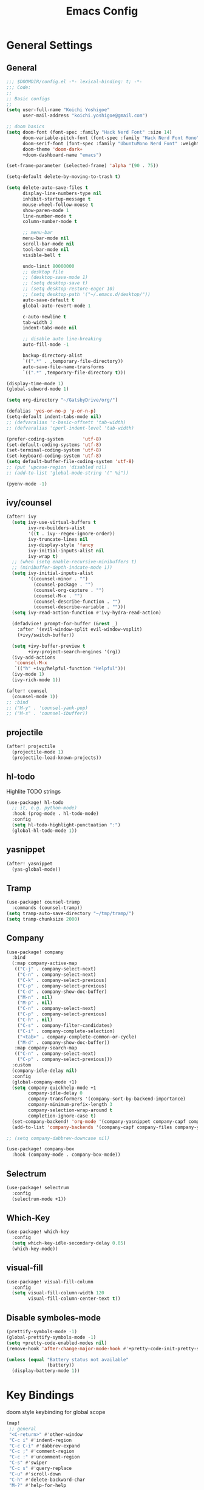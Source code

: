 #+TITLE: Emacs Config

* General Settings
** General
#+begin_src emacs-lisp
;;; $DOOMDIR/config.el -*- lexical-binding: t; -*-
;;; Code:
;;
;; Basic configs
;;
(setq user-full-name "Koichi Yoshigoe"
      user-mail-address "koichi.yoshigoe@gmail.com")

;; doom basics
(setq doom-font (font-spec :family "Hack Nerd Font" :size 14)
      doom-variable-pitch-font (font-spec :family "Hack Nerd Font Mono" :size 14)
      doom-serif-font (font-spec :family "UbuntuMono Nerd Font" :weight 'Regular)
      doom-theme 'doom-dark+
      +doom-dashboard-name "emacs")

(set-frame-parameter (selected-frame) 'alpha '(90 . 75))

(setq-default delete-by-moving-to-trash t)

(setq delete-auto-save-files t
      display-line-numbers-type nil
      inhibit-startup-message t
      mouse-wheel-follow-mouse t
      show-paren-mode 1
      line-number-mode t
      column-number-mode t

      ;; menu-bar
      menu-bar-mode nil
      scroll-bar-mode nil
      tool-bar-mode nil
      visible-bell t

      undo-limit 80000000
      ;; desktop file
      ;; (desktop-save-mode 1)
      ;; (setq desktop-save t)
      ;; (setq desktop-restore-eager 10)
      ;; (setq desktop-path '("~/.emacs.d/desktop/"))
      auto-save-default t
      global-auto-revert-mode 1

      c-auto-newline t
      tab-width 2
      indent-tabs-mode nil

      ;; disable auto line-breaking
      auto-fill-mode -1

      backup-directory-alist
      `((".*" . ,temporary-file-directory))
      auto-save-file-name-transforms
      `((".*" ,temporary-file-directory t)))

(display-time-mode 1)
(global-subword-mode 1)

(setq org-directory "~/GatsbyDrive/org/")

(defalias 'yes-or-no-p 'y-or-n-p)
(setq-default indent-tabs-mode nil)
;; (defvaralias 'c-basic-offsett 'tab-width)
;; (defvaralias 'cperl-indent-level 'tab-width)

(prefer-coding-system       'utf-8)
(set-default-coding-systems 'utf-8)
(set-terminal-coding-system 'utf-8)
(set-keyboard-coding-system 'utf-8)
(setq default-buffer-file-coding-system 'utf-8)
;; (put 'upcase-region 'disabled nil)
;; (add-to-list 'global-mode-string '(" %i"))

(pyenv-mode -1)
#+end_src
** ivy/counsel
#+begin_src emacs-lisp
(after! ivy
  (setq ivy-use-virtual-buffers t
        ivy-re-builders-alist
        '((t . ivy--regex-ignore-order))
        ivy-truncate-lines nil
        ivy-display-style 'fancy
        ivy-initial-inputs-alist nil
        ivy-wrap t)
  ;; (when (setq enable-recursive-minibuffers t)
  ;; (minibuffer-depth-indcate-mode 1))
  (setq ivy-initial-inputs-alist
        '((counsel-minor . "")
          (counsel-package . "")
          (counsel-org-capture . "")
          (counsel-M-x . "")
          (counsel-describe-function . "")
          (counsel-describe-variable . "")))
  (setq ivy-read-action-function #'ivy-hydra-read-action)

  (defadvice! prompt-for-buffer (&rest _)
    :after '(evil-window-split evil-window-vsplit)
    (+ivy/switch-buffer))

  (setq +ivy-buffer-preview t
        +ivy-project-search-engines '(rg))
  (ivy-add-actions
   'counsel-M-x
   `(("h" +ivy/helpful-function "Helpful")))
  (ivy-mode 1)
  (ivy-rich-mode 1))

(after! counsel
  (counsel-mode 1))
;; :bind
;; ("M-y" . 'counsel-yank-pop)
;; ("M-s" . 'counsel-ibuffer))
#+end_src
** projectile
#+begin_src emacs-lisp
(after! projectile
  (projectile-mode 1)
  (projectile-load-known-projects))
#+end_src
** hl-todo
Highlite TODO strings
#+begin_src emacs-lisp
(use-package! hl-todo
  ;; it, e.g. python-mode)
  :hook (prog-mode . hl-todo-mode)
  :config
  (setq hl-todo-highlight-punctuation ":")
  (global-hl-todo-mode 1))
#+end_src
** yasnippet
#+begin_src emacs-lisp
(after! yasnippet
  (yas-global-mode))
#+end_src
** Tramp
#+begin_src emacs-lisp
(use-package! counsel-tramp
  :commands (counsel-tramp))
(setq tramp-auto-save-directory "~/tmp/tramp/")
(setq tramp-chunksize 2000)
#+end_src
** Company
#+begin_src emacs-lisp
(use-package! company
  :bind
  (:map company-active-map
   (("C-j" . company-select-next)
    ("C-n" . company-select-next)
    ("C-k" . company-select-previous)
    ("C-p" . company-select-previous)
    ("C-d" . company-show-doc-buffer)
    ("M-n" . nil)
    ("M-p" . nil)
    ("C-n" . company-select-next)
    ("C-p" . company-select-previous)
    ("C-h" . nil)
    ("C-s" . company-filter-candidates)
    ("C-i" . company-complete-selection)
    ("<tab>" . company-complete-common-or-cycle)
    ("M-d" . company-show-doc-buffer))
   :map company-search-map
   (("C-n" . company-select-next)
    ("C-p" . company-select-previous)))
  :custom
  (company-idle-delay nil)
  :config
  (global-company-mode +1)
  (setq company-quickhelp-mode +1
        company-idle-delay 0
        company-transformers '(company-sort-by-backend-importance)
        company-minimum-prefix-length 3
        company-selection-wrap-around t
        completion-ignore-case t)
  (set-company-backend! 'org-mode '(company-yasnippet company-capf company-files company-elisp))
  (add-to-list 'company-backends '(company-capf company-files company-yasnippet)))

;; (setq company-dabbrev-downcase nil)

(use-package! company-box
  :hook (company-mode . company-box-mode))
#+end_src

** Selectrum
#+begin_src emacs-lisp
(use-package! selectrum
  :config
  (selectrum-mode +1))
#+end_src
** Which-Key
#+begin_src emacs-lisp
(use-package! which-key
  :config
  (setq which-key-idle-secondary-delay 0.05)
  (which-key-mode))
#+end_src
** visual-fill
#+begin_src emacs-lisp
(use-package! visual-fill-column
  :config
  (setq visual-fill-column-width 120
        visual-fill-column-center-text t))
#+end_src

** Disable symboles-mode
#+begin_src emacs-lisp
(prettify-symbols-mode -1)
(global-prettify-symbols-mode -1)
(setq +pretty-code-enabled-modes nil)
(remove-hook 'after-change-major-mode-hook #'+pretty-code-init-pretty-symbols-h)

(unless (equal "Battery status not available"
               (battery))
  (display-battery-mode 1))
#+end_src

* Key Bindings
doom style keybinding for global scope
#+begin_src emacs-lisp
(map!
 ;; general
 "<C-return>" #'other-window
 "C-c i" #'indent-region
 "C-c C-i" #'dabbrev-expand
 "C-c ;" #'comment-region
 "C-c :" #'uncomment-region
 "C-s" #'swiper
 "C-c s" #'query-replace
 "C-u" #'scroll-down
 "C-h" #'delete-backward-char
 "M-?" #'help-for-help

 ;; ivy
 "C-x b" #'ivy-switch-buffer

 ;; avy
 "C-:" #'avy-goto-char
 "C-'" #'avy-goto-char-2

 ;; org-mode
 "C-c l"  #'org-store-link
 "C-c a"  #'org-agenda

 ;; visual-regexp
 "C-c r" #'vr/replace
 "C-c q" #'vr/query-replace
 "C-c m" #'vr/mc-mark

 ;; org-roam
 "C-c n l" #'org-roam
 "C-c n t" #'org-roam-today
 "C-c n f" #'org-roam-find-file
 "C-c n i" #'org-roam-insert
 "C-c n g" #'org-roam-show-graph
 )

;;;
;;; old style bind
;;;
;; (bind-key "<C-return>" 'other-window)
;; (bind-key "C-c i" 'indent-region)
;; (bind-key "C-c C-i" 'dabbrev-expand)
;; (bind-key "C-c ;" 'comment-region)
;; (bind-key "C-c :" 'uncomment-region)
;; (bind-key "C-c s" 'query-replace)
;; (bind-key "C-u" 'scroll-down)
;; (bind-key "C-h" 'delete-backward-char)
;; (bind-key "M-?" 'help-for-help)
;; (bind-key "M-n" 'goto-line)
;; (bind-key "C-c c" 'org-capture)
#+end_src

#+RESULTS:

* Org-mode
*** Basics
#+begin_src emacs-lisp
(defun my/org-setup()
  (org-indent-mode)
  (org-bullets-mode)
  (visual-line-mode 1))

(use-package! org
  :mode
  ("\\.org$" . org-mode)
  :bind
  (("C-c l" . org-store-link)
   ("C-c a" . org-agenda))
  :config
  (setq org-ellipsis " ▼ "
        org-default-notes-file (concat org-directory "/note.org")
        org-agenda-files '("~/GatsbyDrive/org/" "~/GatsbyDrive/org/jira/" "~/GatsbyDrive/org/gcal/" )
        org-return-follows-link t
        org-log-done 'time
        org-startup-truncated nil
        org-refile-targets '((org-agenda-files :maxlevel . 2)))
  (setq org-todo-keywords
        ;; Sequence for TASKS
        '((sequence "TODO(t)" "SOMEDAY(s)" "InProgress(i)" "WAITING(w)" "|" "DONE(d)" "CANCELED(c@)")))
  (setq org-capture-templates
        '(("a" "Appointment" entry (file  "~/GatsbyDrive/org/gcal.org" )
           "* %?\n\n%^T\n\n:PROPERTIES:\n\n:END:\n\n")
          ("l" "Link" entry (file+headline "~/GatsbyDrive/org/links.org" "Links")
           "* %? %^L %^g \n%T" :prepend t)
          ("i" "Idea" entry (file+headline "~/GatsbyDrive/org/idea.org" "Idea Topics:")
           "* %?\n%T" :prepend t)
          ("t" "To Do Item" entry (file+headline "~/GatsbyDrive/org/note.org" "INBOX")
           "* TODO %?\n%u\n" :prepend t)
          ("n" "Note" entry (file+headline "~/GatsbyDrive/org/note.org" "NOTE SPACE")
           "* %?\n%u\n" :prepend t)
          ("j" "Journal" entry (file+datetree "~/GatsbyDrive/org/journal.org")
           "* %?\nEntered on %U\n  %i\n  %a")))
  (add-to-list 'org-structure-template-alist '("sh" . "src shell"))
  (add-to-list 'org-structure-template-alist '("el" . "src emacs-lisp"))
  (add-to-list 'org-structure-template-alist '("py" . "src python"))
  :hook
  (org-agenda-mode-hook . (lambda ()
                            (add-hook 'auto-save-hook 'org-save-all-org-buffers nil t)
                            (auto-save-mode)))
  (org-mode . my/org-setup))

;; agenda
(setq org-agenda-custom-commands
      '(("x" "Unscheduled Tasks" tags-todo
         "-SCHEDULED>=\"<today>\"-DEADLINE>=\"<today>\"" nil)
        ("d" "Daily Tasks" agenda ""
         ((org-agenda-span 1)))))
(setq org-agenda-skip-scheduled-if-done t)
(setq org-babel-python-command "python3")
#+end_src
*** Org-gcal
#+begin_src emacs-lisp
(after! org
  (use-package! org-tempo)
  (use-package! org-gcal
    :hook
    (org-agenda-mode-hook . (lambda () (org-gcal-sync) ))
    (org-capture-after-finalize-hook . (lambda() (org-gcal-sync)))
    :config
    (setq org-gcal-client-id (getenv "GCAL_CLIENT_ID")
          org-gcal-client-secret (getenv "GCAL_CLIENT_SECRET")
          org-gcal-file-alist '(("gatsby.gatsby.gatsby@gmail.com" . "~/GatsbyDrive/org/gcal/gcal.org")
                                ("yoshigoe@leapmind.io" . "~/GatsbyDrive/org/gcal/gcal-work.org"))
          org-gcal-up-days 7)))
#+end_src
*** org other
#+begin_src emacs-lisp
;; github
(setq org-github-issues-org-file (concat org-directory "/github.org"))

;; org-roam
(use-package! org-roam
  :after org
  :hook
  (org-mode . org-roam-mode)
  :init
  (setq org-roam-directory org-directory)
  :bind
  ("C-c n l" . org-roam)
  ("C-c n t" . org-roam-today)
  ("C-c n f" . org-roam-find-file)
  ("C-c n i" . org-roam-insert)
  ("C-c n g" . org-roam-show-graph))

;; (after! org-roam (use-package! company-org-roam
;;  :config
;;  (push 'company-org-roam company-backends)))

;; shortcut for note.org
(defun my/show-org-buffer (file)
  "Show an org-file FILE on the current buffer."
  (interactive)
  (if (get-buffer file)
      (let ((buffer (get-buffer file)))
        (switch-to-buffer buffer)
        (message "%s" file))
    (find-file (concat org-directory file))))
(global-set-key (kbd "C-^") '(lambda () (interactive)
                               (my/show-org-buffer "note.org")))

;; Github
(use-package! org-sync
  :config
  (defvar org-sync-backend-alist
    '(("github.com/\\(?:repos/\\)?[^/]+/[^/]+"  . org-sync-github-backend))))

;; JIRA
;; Refs. https://github.com/ahungry/org-jira
(after! org (use-package! org-jira
              :config
              (setq jiralib-url "https://leapmind.atlassian.net")
              (setq org-jira-working-dir (concat org-directory "jira"))
              (defconst org-jira-progress-issue-flow
                '(("To Do" . "In Progress")
                  ("In Progress" . "Review")
                  ("Review" . "DONE")))))

;; asana
;; USE ASANA_TOKEN in env
;; (use-package! asana)

;; arhive command
(defun my-org-archive-done-tasks ()
  (interactive)
  (org-map-entries 'org-archive-subtree "/DONE" 'file))
#+end_src
** Org-super-agenda
#+begin_src emacs-lisp
(use-package! org-super-agenda
  :commands (org-super-agenda-mode))
(after! org-agenda
  (org-super-agenda-mode))
#+end_src
** Deft
#+begin_src emacs-lisp
(use-package! deft
  :after org
  :bind
  ("C-c n d" . deft)
  :custom
  (deft-recursive t)
  (deft-use-filter-string-for-filename t)
  (deft-default-extension "org")
  (deft-directory org-directory))
#+end_src
* Development
** General
General settings for prog-mode
#+begin_src emacs-lisp
(format-all-mode -1)
#+end_src
** lsp-mode
#+begin_src emacs-lisp
(after! lsp-mode
  :config
  (setq lsp-enable-snippet t
        lsp-auto-guess-root t
        lsp-enable-semantic-highlighting t
        ;; (lsp-inhibit-message t)
        lsp-message-project-root-warning t
        create-lockfiles nil)
  (setq lsp-keymap-prefix "C-c l")
  (setq lsp-prefer-capf t
        lsp-headerline-breadcrumb-mode t)
  (setq lsp-terraform-server "/usr/local/bin/terraform-ls")
  (setq lsp-terraform-enable-logging t)
  (lsp-register-client
   (make-lsp-client :new-connection (lsp-stdio-connection '("/usr/local/bin/terraform-ls" "serve"))
                    :major-modes '(terraform-mode)
                    :server-id 'terraform-ls))
  :hook
  (terraform-mode-hook . #'lsp-deferred)
  ;; (prog-major-mode . lsp-prog-major-mode-enable)
  )


(use-package! lsp-ui
  :after lsp-mode
  :custom
  (scroll-margin 0)
  (lsp-ui-doc-enable t)
  (lsp-ui-doc-header t)
  (lsp-ui-peek-enable t)
  :hook
  (lsp-mode . lsp-ui-mode))
#+end_src

** flycheck
#+begin_src emacs-lisp
(after! flycheck
  :custom
  (setq flycheck-check-syntax-automatically '(mode-enabled save)
        flycheck-display-errors-delay 0.2
        flycheck-display-errors-function nil
        flycheck-idle-change-delay 1.0)
  :config
  (global-flycheck-mode t) )

(use-package! flycheck-popup-tip
  :after flycheck
  :hook
  (flycheck-mode . flycheck-popup-tip-mode))
#+end_src
** Bazel
Bazel related configs.
#+begin_src emacs-lisp
(use-package! bazel-build)
(use-package! bazelrc-mode
  :mode ((".bazelrc" . bazelrc-mode)))
(use-package! bazel-mode)
(use-package! bazel
  :mode (("\\.bzl\\'" . bazel-build-mode)
         ("BUILD\\'" . bazel-build-mode)
         ("WORKSPACE\\'" . bazel-build-mode))
  :hook (before-save-hook . bazel-mode-buildifier)
  :config
  (setq bazel-mode-buildifier-before-save t)
  (defun find-parent-directory-with-file(name)
    (projectile-locate-dominating-file (file-truename (buffer-file-name)) name))

  (defun bazel-build-current ()
    "Build & test in the first parent directory containing BUILD."
    (interactive)
    (let ((default-directory (find-parent-directory-with-file  "BUILD")))
      (if default-directory
          (compile "bazel test ...  --test_output=all --test_arg=--log_level=message")
        (error "BUILD file not found in the parent directories"))))

  (defun bazel-build-workspace ()
    "Build & test in the first parent directory containing WORKSPACE."
    (interactive)
    (let ((default-directory (find-parent-directory-with-file  "WORKSPACE")))
      (if default-directory
          (compile "bazel test ...")
        (error "WORKSPACE file not found in the parent directories"))))
  ;; (define-key c++-mode-map (kbd "C-c n") 'bazel-build-current)
  ;; (define-key c++-mode-map (kbd "C-c b") 'bazel-build-workspace)
  )

#+end_src
** golang
Install gopls
#+begin_src shell :tangle no
GO111MODULE=on go get golang.org/x/tools/gopls@latest
#+end_src
go-mode settings
#+begin_src emacs-lisp
;;(after! go-mode
;;:config
;; (setq tab-width 2)
;;(setq completion-ignore-case t)
;;:bind
;;("M-." . godef-jump)
;;("C-M-i" . company-complete)
;;:hook
;;(before-save-hook . gofmt-before-save))
;; (after! company-go
;;   :config
;;   (add-to-list 'company-backends 'company-go))
;; (after! go-eldoc
;;   :hook
;;   (go-mode-hook . go-eldoc-setup))
#+end_src

#+RESULTS:

** yaml
Set lsp tab-width
#+begin_src emacs-lisp
;; (after! yaml-mode
;;   :config
;;   (setq yaml-indent-offset 2))
#+end_src

* Operation
** Kubernetes
#+begin_src emacs-lisp
(after! k8s-mode
  :hook
  (k8s-mode . yas-minor-mode)
  :config
  (setq k8s-indent-offset nil
        k8s-site-docs-version "v1.18"))

(after! kubernetes
  :commands (kubernetes-overview))
#+end_src
* Whitespace
#+begin_src emacs-lisp
(use-package! whitespace
  :config
  (setq whitespace-style '(face
                           trailing
                           tabs
                           spaces
                           empty
                           space-mark
                           tab-mark
                           ))
  (setq whitespace-display-mappings
        '((space-mark ?\u3000 [?\u25a1])
          (tab-mark ?\t [?\u00BB ?\t] [?\\ ?\t]))
        whitespace-action '(auto-cleanup))
  ;;(setq whitespace-space-regexp "\\(\u3000+\\)")
  (global-whitespace-mode 1)

  (defvar my/bg-color "#272727")
  (set-face-attribute 'whitespace-trailing nil
                      :background my/bg-color
                      :foreground "DarkBlue"
                      :underline t)
  (set-face-attribute 'whitespace-tab nil
                      :background my/bg-color
                      :foreground "LightSkyBlue"
                      :underline t)
  (set-face-attribute 'whitespace-space nil
                      :background my/bg-color
                      :foreground "DarkGreen"
                      :weight 'bold)
  (set-face-attribute 'whitespace-empty nil
                      :background my/bg-color))
#+end_src

* Footer
Load custom/secrets
#+begin_src emacs-lisp
;; Custom variables
(setq custom-file (expand-file-name "custom.el" user-emacs-directory))
(when (file-exists-p custom-file)
  (load custom-file))
#+end_src
#+begin_src emacs-lisp
;; the use-package!, after!, add-hook! and setq-hook! macros are your bread and butter.
;;
;; Here are some additional functions/macros that could help you configure Doom:
;;
;; - `load!' for loading external *.el files relative to this one
;; - `use-package' for configuring packages
;; - `after!' for running code after a package has loaded
;; - `add-load-path!' for adding directories to the `load-path', relative to
;;   this file. Emacs searches the `load-path' when you load packages with
;;   `require' or `use-package'.
;; - `map!' for binding new keys
;;
;; To get information about any of these functions/macros, move the cursor over
;; the highlighted symbol at press 'K' (non-evil users must press 'C-c g k').
;; This will open documentation for it, including demos of how they are used.
;;
;; You can also try 'gd' (or 'C-c g d') to jump to their definition and see how;
                                        ; they are implemented.

(provide 'config)
;;; config.el ends here
#+end_src
